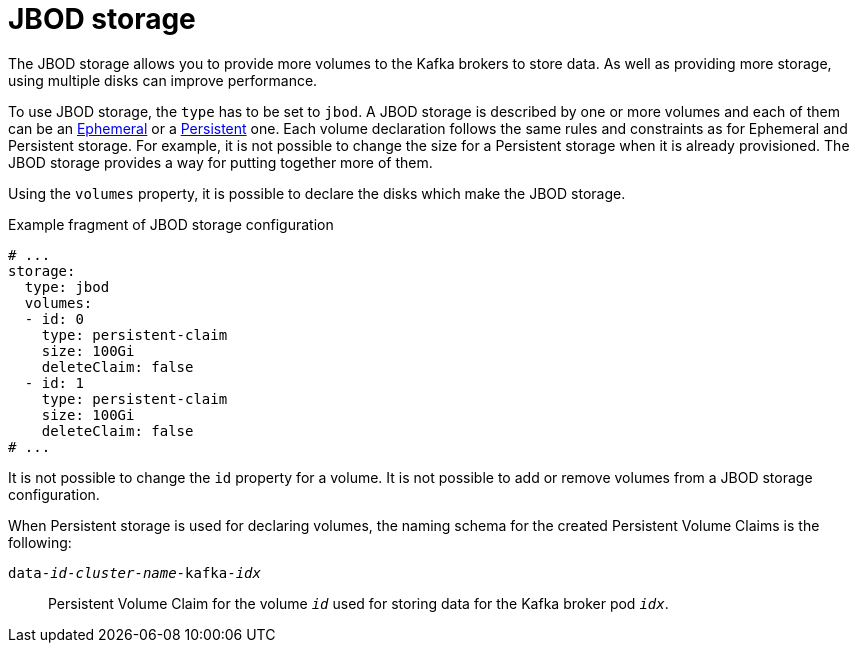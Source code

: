 // Module included in the following assemblies:
//
// assembly-storage.adoc

[id='ref-jbod-storage-{context}']
= JBOD storage

The JBOD storage allows you to provide more volumes to the Kafka brokers to store data.
As well as providing more storage, using multiple disks can improve performance.

To use JBOD storage, the `type` has to be set to `jbod`.
A JBOD storage is described by one or more volumes and each of them can be an xref:ref-ephemeral-storage-{context}[Ephemeral] or a xref:ref-persistent-storage-{context}[Persistent] one.
Each volume declaration follows the same rules and constraints as for Ephemeral and Persistent storage.
For example, it is not possible to change the size for a Persistent storage when it is already provisioned.
The JBOD storage provides a way for putting together more of them.

Using the `volumes` property, it is possible to declare the disks which make the JBOD storage.

.Example fragment of JBOD storage configuration
[source,yaml]
----
# ...
storage:
  type: jbod
  volumes:
  - id: 0
    type: persistent-claim
    size: 100Gi
    deleteClaim: false
  - id: 1
    type: persistent-claim
    size: 100Gi
    deleteClaim: false
# ...
----

It is not possible to change the `id` property for a volume.
It is not possible to add or remove volumes from a JBOD storage configuration.

When Persistent storage is used for declaring volumes, the naming schema for the created Persistent Volume Claims is the following:

`data-_id_-_cluster-name_-kafka-_idx_`::
Persistent Volume Claim for the volume `_id_` used for storing data for the Kafka broker pod `_idx_`.
